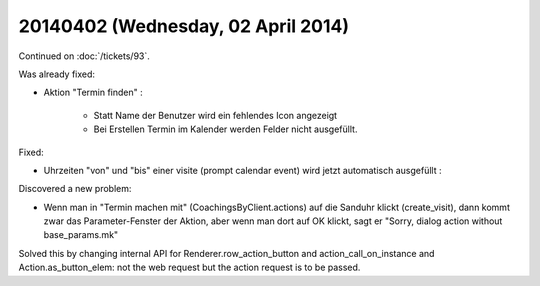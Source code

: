 ===================================
20140402 (Wednesday, 02 April 2014)
===================================

Continued on :doc:`/tickets/93`.

Was already fixed:

- Aktion "Termin finden" : 

    - Statt Name der Benutzer wird ein fehlendes Icon angezeigt
    - Bei Erstellen Termin im Kalender werden Felder nicht ausgefüllt.

Fixed:

- Uhrzeiten "von" und "bis" einer visite (prompt calendar event) wird
  jetzt automatisch ausgefüllt :

Discovered a new problem:

- Wenn man in "Termin machen mit" (CoachingsByClient.actions) auf die Sanduhr
  klickt (create_visit), dann kommt zwar das Parameter-Fenster der
  Aktion, aber wenn man dort auf OK klickt, sagt er "Sorry, dialog
  action without base_params.mk"

Solved this by changing internal API for Renderer.row_action_button
and action_call_on_instance and Action.as_button_elem: not the web
request but the action request is to be passed.
